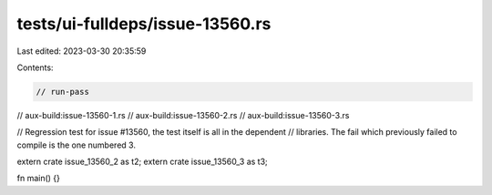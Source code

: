 tests/ui-fulldeps/issue-13560.rs
================================

Last edited: 2023-03-30 20:35:59

Contents:

.. code-block:: rs

    // run-pass
// aux-build:issue-13560-1.rs
// aux-build:issue-13560-2.rs
// aux-build:issue-13560-3.rs

// Regression test for issue #13560, the test itself is all in the dependent
// libraries. The fail which previously failed to compile is the one numbered 3.

extern crate issue_13560_2 as t2;
extern crate issue_13560_3 as t3;

fn main() {}


